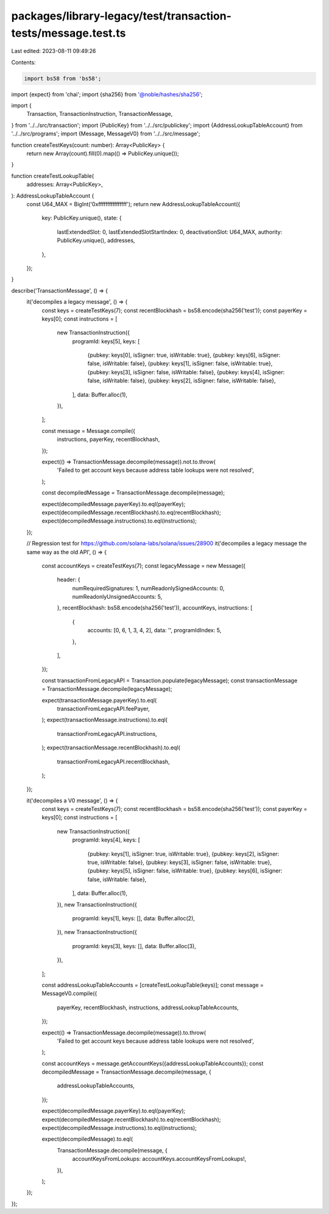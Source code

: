 packages/library-legacy/test/transaction-tests/message.test.ts
==============================================================

Last edited: 2023-08-11 09:49:26

Contents:

.. code-block:: ts

    import bs58 from 'bs58';
import {expect} from 'chai';
import {sha256} from '@noble/hashes/sha256';

import {
  Transaction,
  TransactionInstruction,
  TransactionMessage,
} from '../../src/transaction';
import {PublicKey} from '../../src/publickey';
import {AddressLookupTableAccount} from '../../src/programs';
import {Message, MessageV0} from '../../src/message';

function createTestKeys(count: number): Array<PublicKey> {
  return new Array(count).fill(0).map(() => PublicKey.unique());
}

function createTestLookupTable(
  addresses: Array<PublicKey>,
): AddressLookupTableAccount {
  const U64_MAX = BigInt('0xffffffffffffffff');
  return new AddressLookupTableAccount({
    key: PublicKey.unique(),
    state: {
      lastExtendedSlot: 0,
      lastExtendedSlotStartIndex: 0,
      deactivationSlot: U64_MAX,
      authority: PublicKey.unique(),
      addresses,
    },
  });
}

describe('TransactionMessage', () => {
  it('decompiles a legacy message', () => {
    const keys = createTestKeys(7);
    const recentBlockhash = bs58.encode(sha256('test'));
    const payerKey = keys[0];
    const instructions = [
      new TransactionInstruction({
        programId: keys[5],
        keys: [
          {pubkey: keys[0], isSigner: true, isWritable: true},
          {pubkey: keys[6], isSigner: false, isWritable: false},
          {pubkey: keys[1], isSigner: false, isWritable: true},
          {pubkey: keys[3], isSigner: false, isWritable: false},
          {pubkey: keys[4], isSigner: false, isWritable: false},
          {pubkey: keys[2], isSigner: false, isWritable: false},
        ],
        data: Buffer.alloc(1),
      }),
    ];

    const message = Message.compile({
      instructions,
      payerKey,
      recentBlockhash,
    });

    expect(() => TransactionMessage.decompile(message)).not.to.throw(
      'Failed to get account keys because address table lookups were not resolved',
    );

    const decompiledMessage = TransactionMessage.decompile(message);

    expect(decompiledMessage.payerKey).to.eql(payerKey);
    expect(decompiledMessage.recentBlockhash).to.eq(recentBlockhash);
    expect(decompiledMessage.instructions).to.eql(instructions);
  });

  // Regression test for https://github.com/solana-labs/solana/issues/28900
  it('decompiles a legacy message the same way as the old API', () => {
    const accountKeys = createTestKeys(7);
    const legacyMessage = new Message({
      header: {
        numRequiredSignatures: 1,
        numReadonlySignedAccounts: 0,
        numReadonlyUnsignedAccounts: 5,
      },
      recentBlockhash: bs58.encode(sha256('test')),
      accountKeys,
      instructions: [
        {
          accounts: [0, 6, 1, 3, 4, 2],
          data: '',
          programIdIndex: 5,
        },
      ],
    });

    const transactionFromLegacyAPI = Transaction.populate(legacyMessage);
    const transactionMessage = TransactionMessage.decompile(legacyMessage);

    expect(transactionMessage.payerKey).to.eql(
      transactionFromLegacyAPI.feePayer,
    );
    expect(transactionMessage.instructions).to.eql(
      transactionFromLegacyAPI.instructions,
    );
    expect(transactionMessage.recentBlockhash).to.eql(
      transactionFromLegacyAPI.recentBlockhash,
    );
  });

  it('decompiles a V0 message', () => {
    const keys = createTestKeys(7);
    const recentBlockhash = bs58.encode(sha256('test'));
    const payerKey = keys[0];
    const instructions = [
      new TransactionInstruction({
        programId: keys[4],
        keys: [
          {pubkey: keys[1], isSigner: true, isWritable: true},
          {pubkey: keys[2], isSigner: true, isWritable: false},
          {pubkey: keys[3], isSigner: false, isWritable: true},
          {pubkey: keys[5], isSigner: false, isWritable: true},
          {pubkey: keys[6], isSigner: false, isWritable: false},
        ],
        data: Buffer.alloc(1),
      }),
      new TransactionInstruction({
        programId: keys[1],
        keys: [],
        data: Buffer.alloc(2),
      }),
      new TransactionInstruction({
        programId: keys[3],
        keys: [],
        data: Buffer.alloc(3),
      }),
    ];

    const addressLookupTableAccounts = [createTestLookupTable(keys)];
    const message = MessageV0.compile({
      payerKey,
      recentBlockhash,
      instructions,
      addressLookupTableAccounts,
    });

    expect(() => TransactionMessage.decompile(message)).to.throw(
      'Failed to get account keys because address table lookups were not resolved',
    );

    const accountKeys = message.getAccountKeys({addressLookupTableAccounts});
    const decompiledMessage = TransactionMessage.decompile(message, {
      addressLookupTableAccounts,
    });

    expect(decompiledMessage.payerKey).to.eql(payerKey);
    expect(decompiledMessage.recentBlockhash).to.eq(recentBlockhash);
    expect(decompiledMessage.instructions).to.eql(instructions);

    expect(decompiledMessage).to.eql(
      TransactionMessage.decompile(message, {
        accountKeysFromLookups: accountKeys.accountKeysFromLookups!,
      }),
    );
  });
});


